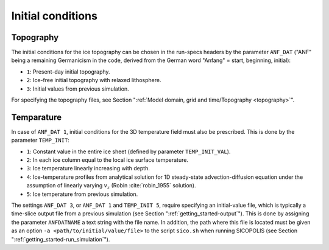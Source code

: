 .. _initial_conditions:

Initial conditions
******************

.. _initial_conditions_topography:

Topography
==========

The initial conditions for the ice topography can be chosen in the run-specs headers by the parameter ``ANF_DAT`` ("ANF"
being a remaining Germanicism in the code, derived from the German word "Anfang" = start, beginning, initial)\:

* ``1``: Present-day initial topography.

* ``2``: Ice-free initial topography with relaxed lithosphere.
  
* ``3``: Initial values from previous simulation.

For specifying the topography files, see Section ":ref:`Model domain, grid and time/Topography <topography>`".

.. _initial_conditions_temperature:

Temparature
===========

In case of ``ANF_DAT 1``, initial conditions for the 3D temperature field must also be prescribed. This is done by the parameter ``TEMP_INIT``\:

* ``1``: Constant value in the entire ice sheet (defined by parameter ``TEMP_INIT_VAL``).

* ``2``: In each ice column equal to the local ice surface temperature.

* ``3``: Ice temperature linearly increasing with depth.

* ``4``: Ice-temperature profiles from analytical solution for 1D steady-state advection-diffusion equation under the assumption of linearly varying :math:`v_z` (Robin :cite:`robin_1955` solution).

* ``5``: Ice temperature from previous simulation.

The settings ``ANF_DAT 3``, or ``ANF_DAT 1`` and ``TEMP_INIT 5``, require specifying an initial-value file, which is typically a time-slice output file from a previous simulation (see Section ":ref:`getting_started-output`"). This is done by assigning the parameter ``ANFDATNAME`` a text string with the file name. In addition, the path where this file is located must be given as an option ``-a <path/to/initial/value/file>`` to the script ``sico.sh`` when running SICOPOLIS (see Section ":ref:`getting_started-run_simulation`").
